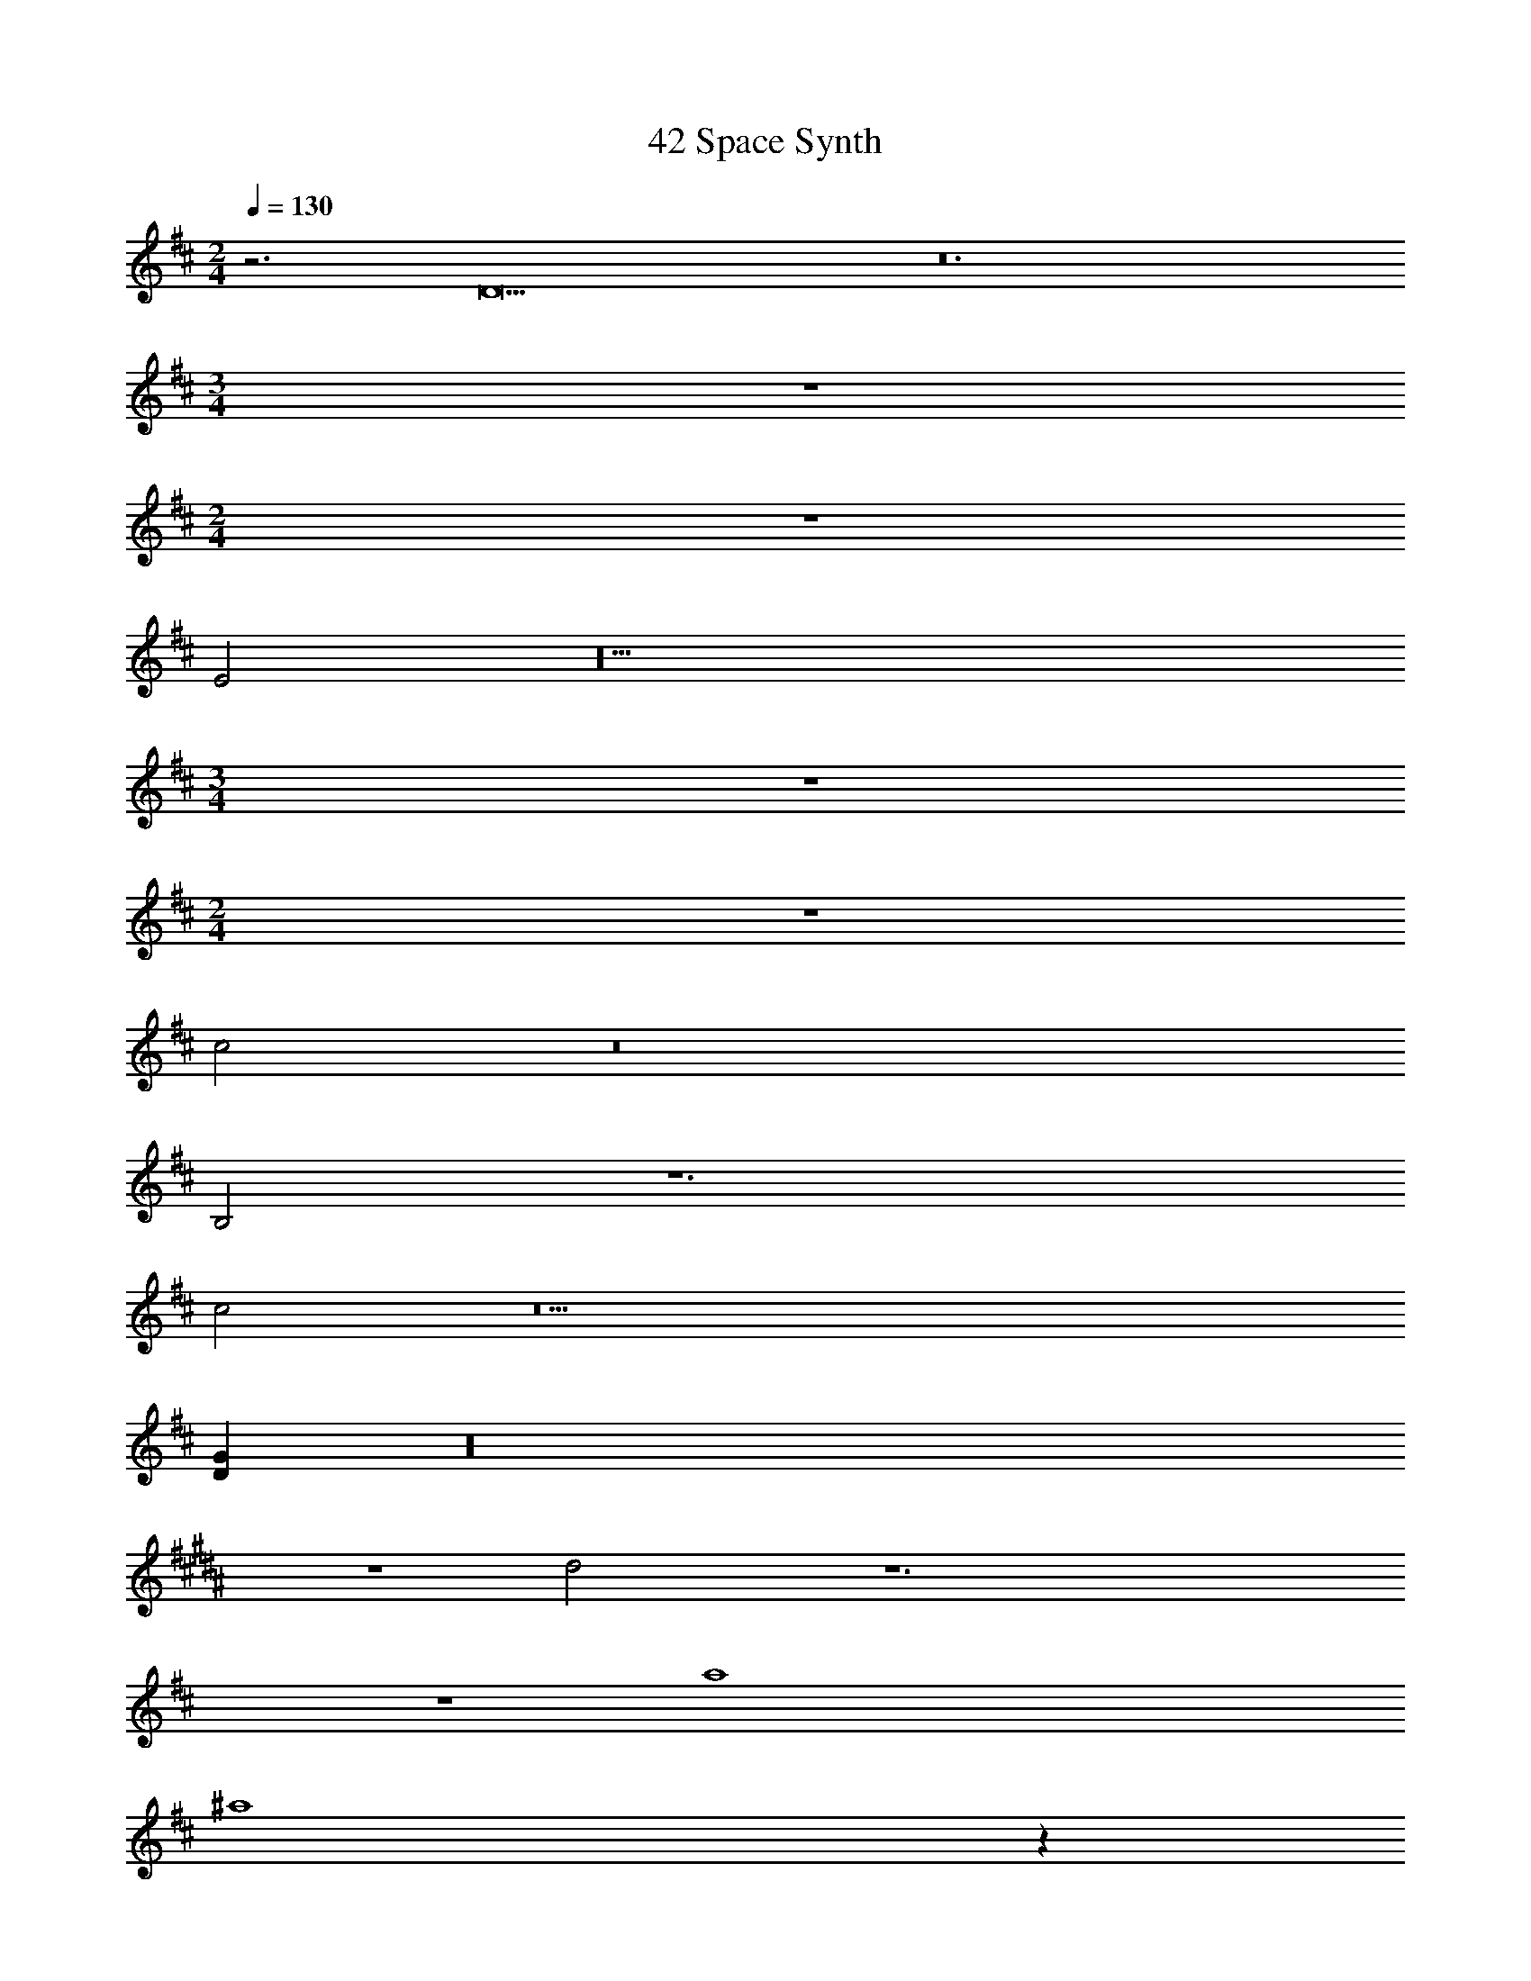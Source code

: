X: 1
T: 42 Space Synth
Z: ABC Generated by Starbound Composer v0.8.7
L: 1/4
M: 2/4
Q: 1/4=130
K: D
z3 D11 z12 
M: 3/4
z3 
M: 2/4
z2 
E2 z10 
M: 3/4
z3 
M: 2/4
z2 
c2 z8 
B,2 z6 
c2 z19 
[DG] z16 
K: B
z2 d2 z6 
K: D
z2 a4 
^a4 z 
F B5 z4 
F B5 z3 
M: 2/4
M: 2/4
z3 D11 z12 
M: 3/4
z3 
M: 2/4
z2 
E2 z10 
M: 3/4
z3 
M: 2/4
z2 
c2 z8 
B,2 z6 
c2 z19 
[DG] z16 
K: B
z2 d2 z6 
K: D
z2 =a4 
^a4 z 
F B5 z4 
F B5 
